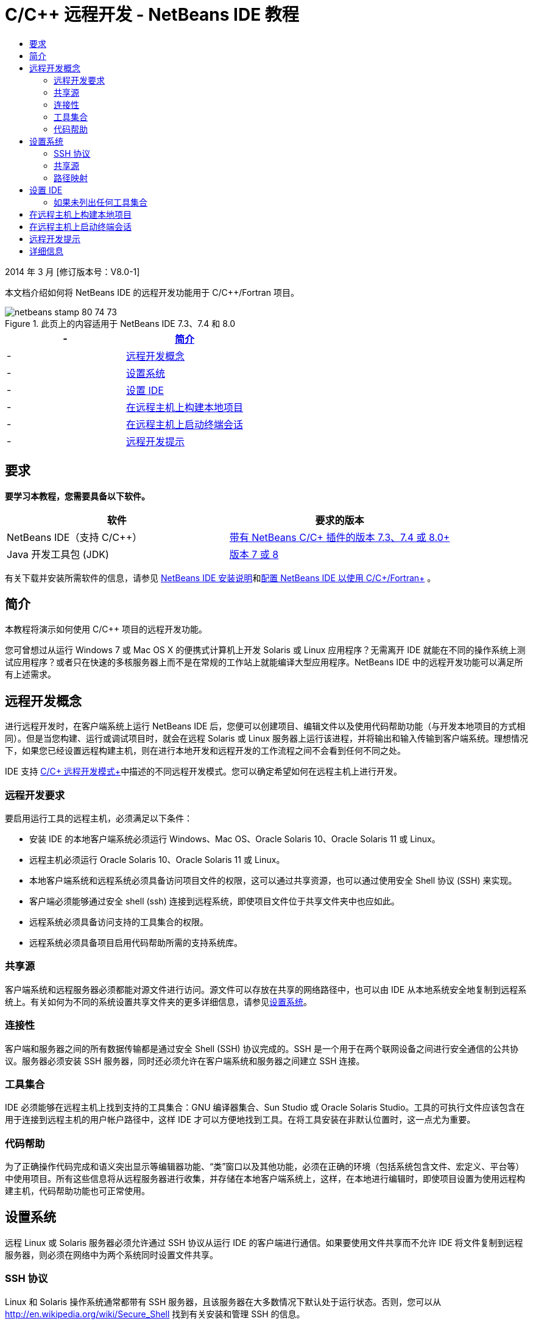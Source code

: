 // 
//     Licensed to the Apache Software Foundation (ASF) under one
//     or more contributor license agreements.  See the NOTICE file
//     distributed with this work for additional information
//     regarding copyright ownership.  The ASF licenses this file
//     to you under the Apache License, Version 2.0 (the
//     "License"); you may not use this file except in compliance
//     with the License.  You may obtain a copy of the License at
// 
//       http://www.apache.org/licenses/LICENSE-2.0
// 
//     Unless required by applicable law or agreed to in writing,
//     software distributed under the License is distributed on an
//     "AS IS" BASIS, WITHOUT WARRANTIES OR CONDITIONS OF ANY
//     KIND, either express or implied.  See the License for the
//     specific language governing permissions and limitations
//     under the License.
//

= C/C++ 远程开发 - NetBeans IDE 教程
:jbake-type: tutorial
:jbake-tags: tutorials
:jbake-status: published
:toc: left
:toc-title:
:description: C/C++ 远程开发 - NetBeans IDE 教程 - Apache NetBeans

2014 年 3 月 [修订版本号：V8.0-1]

本文档介绍如何将 NetBeans IDE 的远程开发功能用于 C/C++/Fortran 项目。



image::images/netbeans-stamp-80-74-73.png[title="此页上的内容适用于 NetBeans IDE 7.3、7.4 和 8.0"]

|===
|- |<<intro,简介>> 

|- |<<concepts,远程开发概念>> 

|- |<<system,设置系统>> 

|- |<<setup,设置 IDE>> 

|- |<<workflow,在远程主机上构建本地项目>> 

|- |<<terminal,在远程主机上启动终端会话>> 

|- |<<tips,远程开发提示>> 
|===


== 要求

*要学习本教程，您需要具备以下软件。*

|===
|软件 |要求的版本 

|NetBeans IDE（支持 C/C++） |link:https://netbeans.org/downloads/index.html[+带有 NetBeans C/C++ 插件的版本 7.3、7.4 或 8.0+] 

|Java 开发工具包 (JDK) |link:http://www.oracle.com/technetwork/java/javase/downloads/index.html[+版本 7 或 8+] 
|===


有关下载并安装所需软件的信息，请参见 link:../../../community/releases/80/install.html[+NetBeans IDE 安装说明+]和link:../../../community/releases/80/cpp-setup-instructions.html[+配置 NetBeans IDE 以使用 C/C++/Fortran+]
。


== 简介

本教程将演示如何使用 C/C++ 项目的远程开发功能。

您可曾想过从运行 Windows 7 或 Mac OS X 的便携式计算机上开发 Solaris 或 Linux 应用程序？无需离开 IDE 就能在不同的操作系统上测试应用程序？或者只在快速的多核服务器上而不是在常规的工作站上就能编译大型应用程序。NetBeans IDE 中的远程开发功能可以满足所有上述需求。


== 远程开发概念

进行远程开发时，在客户端系统上运行 NetBeans IDE 后，您便可以创建项目、编辑文件以及使用代码帮助功能（与开发本地项目的方式相同）。但是当您构建、运行或调试项目时，就会在远程 Solaris 或 Linux 服务器上运行该进程，并将输出和输入传输到客户端系统。理想情况下，如果您已经设置远程构建主机，则在进行本地开发和远程开发的工作流程之间不会看到任何不同之处。

IDE 支持 link:./remote-modes.html[+C/C++ 远程开发模式+]中描述的不同远程开发模式。您可以确定希望如何在远程主机上进行开发。


=== 远程开发要求

要启用运行工具的远程主机，必须满足以下条件：

* 安装 IDE 的本地客户端系统必须运行 Windows、Mac OS、Oracle Solaris 10、Oracle Solaris 11 或 Linux。
* 远程主机必须运行 Oracle Solaris 10、Oracle Solaris 11 或 Linux。
* 本地客户端系统和远程系统必须具备访问项目文件的权限，这可以通过共享资源，也可以通过使用安全 Shell 协议 (SSH) 来实现。
* 客户端必须能够通过安全 shell (ssh) 连接到远程系统，即使项目文件位于共享文件夹中也应如此。
* 远程系统必须具备访问支持的工具集合的权限。
* 远程系统必须具备项目启用代码帮助所需的支持系统库。


=== 共享源

客户端系统和远程服务器必须都能对源文件进行访问。源文件可以存放在共享的网络路径中，也可以由 IDE 从本地系统安全地复制到远程系统上。有关如何为不同的系统设置共享文件夹的更多详细信息，请参见<<system,设置系统>>。


=== 连接性

客户端和服务器之间的所有数据传输都是通过安全 Shell (SSH) 协议完成的。SSH 是一个用于在两个联网设备之间进行安全通信的公共协议。服务器必须安装 SSH 服务器，同时还必须允许在客户端系统和服务器之间建立 SSH 连接。


=== 工具集合

IDE 必须能够在远程主机上找到支持的工具集合：GNU 编译器集合、Sun Studio 或 Oracle Solaris Studio。工具的可执行文件应该包含在用于连接到远程主机的用户帐户路径中，这样 IDE 才可以方便地找到工具。在将工具安装在非默认位置时，这一点尤为重要。


=== 代码帮助

为了正确操作代码完成和语义突出显示等编辑器功能、“类”窗口以及其他功能，必须在正确的环境（包括系统包含文件、宏定义、平台等）中使用项目。所有这些信息将从远程服务器进行收集，并存储在本地客户端系统上，这样，在本地进行编辑时，即使项目设置为使用远程构建主机，代码帮助功能也可正常使用。


== 设置系统

远程 Linux 或 Solaris 服务器必须允许通过 SSH 协议从运行 IDE 的客户端进行通信。如果要使用文件共享而不允许 IDE 将文件复制到远程服务器，则必须在网络中为两个系统同时设置文件共享。


=== SSH 协议

Linux 和 Solaris 操作系统通常都带有 SSH 服务器，且该服务器在大多数情况下默认处于运行状态。否则，您可以从 link:http://en.wikipedia.org/wiki/Secure_Shell[+http://en.wikipedia.org/wiki/Secure_Shell+] 找到有关安装和管理 SSH 的信息。

IDE 提供了自身的 ssh 客户端，因此您无需在本地计算机上安装 ssh 客户端。

必须允许在客户端和服务器系统之间建立 SSH 连接，这通常意味着必须在服务器上打开端口 22。如果端口 22 处于禁用状态，您可能需要具备超级用户访问权限，或者向系统管理员寻求帮助。

即使未使用“自动复制”或 "SFTP" 选项将项目文件传输到远程服务器，也必须在系统之间启用 SSH。


=== 共享源

如果您尚未在 Windows 系统和 Unix 远程主机之间设置文件共享以供其他之用，对于中小型项目使用“自动复制”或 "SFTP" 而非文件共享则要简单很多。如果您正在处理含有数千个文件参与构建的大型项目，则共享更加合理，因为复制操作会需要很长时间。

对于 Windows-UNIX® 配置，主要有两种共享源的方法：

* UNIX 系统上的 Samba 服务器
* Windows 系统上安装的 Windows Services for UNIX (SFU) 软件包


==== 使用 Samba 或 SMB 组织源

使用 Samba 服务器（SMB 的开源版本），Windows 用户可以将共享的 NFS 文件夹映射为 Windows 网络驱动器。Linux 和 Solaris 操作系统的大多数发行版本都带有 Samba 软件包或其等效的 SMB 或 CIFS。如果您所用的操作系统发行版本中没有 Samba 软件包，则可以从 link:http://www.samba.org/[+www.samba.org+] 进行下载。

如果您具备服务器的授权访问权限，则可以按照以下链接中的说明自行设置 Samba。否则，您必须与系统管理员联系。

* Oracle Solaris 11：link:https://blogs.oracle.com/paulie/entry/cifs_sharing_on_solaris_11[+https://blogs.oracle.com/paulie/entry/cifs_sharing_on_solaris_11+]，了解简要信息。有关完整信息，请参见link:http://docs.oracle.com/cd/E26502_01/html/E29004/smboverview.html[+在 Oracle Solaris 11.1 中管理 SMB 文件共享和 Windows 互操作性+]。
* Oracle Solaris 10：link:http://blogs.oracle.com/timthomas/entry/enabling_and_configuring_samba_as[+http://blogs.oracle.com/timthomas/entry/enabling_and_configuring_samba_as+]
* Linux：link:http://www.linux.com/articles/58593[+http://www.linux.com/articles/58593+]

在启动 Samba 之后，您可以采用与 Windows 文件夹相同的方式映射 UNIX 服务器的文件夹。


==== Windows Services For UNIX (SFU)

您也可以选择使用 Microsoft 提供的一组实用程序 Windows Services For UNIX 来从 Windows 访问 NFS 文件系统。
可以从 link:http://www.microsoft.com/downloads/details.aspx?FamilyID=896c9688-601b-44f1-81a4-02878ff11778&displaylang=en[+Microsoft 下载中心+]下载这些实用程序，并从 link:http://technet.microsoft.com/en-us/library/bb496506.aspx[+Windows Services for Unix 页+]阅读相关文档。

SFU 软件包对于 Windows Vista 或 Windows 7 用户不可用。Windows Vista 以及 Windows 7 Enterprise Edition 和 Ultimate Edition 包括 Services for Unix 组件，但这些组件已分别重命名为 Subsystem for UNIX-based Applications (SUA) 和 Client for NFS v3。有关详细信息，请参见 link:http://en.wikipedia.org/wiki/Microsoft_Windows_Services_for_UNIX#Subsystem_for_UNIX-based_Applications_.28SUA.29[+http://en.wikipedia.org/wiki/Microsoft_Windows_Services_for_UNIX+]


==== Mac OS X 配置

Mac OS X 支持连接到 Samba 服务器。Mac OS X 也可以从服务器挂载 NFS 共享。

可以使用 "Finder" >“前往”>“连接服务器”，然后输入服务器地址。

要连接到 SMB/CIFS (Windows) 服务器和共享文件夹，请采用以下一种形式输入服务器地址：

[quote]
----
`smb://_DNSname/sharename_
smb://_IPaddress/sharename_`
----

系统会提示您输入共享文件夹的用户名和口令。有关详细信息，请参见 Apple 知识库中的link:http://support.apple.com/kb/ht1568[+如何连接到 Windows 文件共享 (SMB)+]。

要连接到 NFS 服务器，请采用以下一种形式键入服务器名称和 NFS 共享文件夹的路径：

[quote]
----
`nfs://_servername/path/to/share/_
nfs://_IPaddress/path/to/share_`
----

有关详细信息，请参见 Apple 知识库中的link:http://support.apple.com/kb/TA22243[+使用 Finder 挂载 NFS 导出+]。

系统不会提示您输入用户名和口令，但会针对您的 Mac UID 进行授权检查。UID 是在类似 Unix 的操作系统（如 Mac OS X、Solaris 和 Linux）中为您的用户名指定的一个唯一整数。要使用 NFS，Mac UID 必须与您在服务器上的帐户的 UID 相同。


==== UNIX-UNIX 配置

对于 Solaris 或 Linux 系统之间的文件共享，您无需进行任何特殊设置。您只需在其中一个系统上共享文件夹，或者如果在网络文件服务器上挂载了主目录，并且从两个系统中都可对其进行访问，则可以使用主目录。


=== 路径映射

在使用共享源模型时，您可能需要将本地主机上的源位置映射到远程主机上使用的路径以获取源。

例如，请参考以下配置：

* 具有共享文件夹  ``/export/pub``  的 Solaris 服务器  ``solserver`` 
* 运行 Windows XP 的工作站已安装为驱动器  ``P:`` ，在 Windows XP 上，安装了 SFU 且具有路径  ``\\solserver\export\pub`` 
* 项目源文件位于  ``solserver``  上的文件夹  ``/export/pub/myproject``  中

在这种情况下，如果从服务器端查看源文件，则路径为  ``/export/pub/myproject`` 。但是，如果从客户端查看源文件，则路径为  ``P:\myproject`` 。您需要让 IDE 知道这些路径是按照以下方式映射的：
 ``/export/pub -> P:\`` 

可以编辑构建主机的属性以设置路径映射。

如果您在 NetBeans IDE 中配置远程主机之前为源文件设置了共享资源，则大多数情况下，IDE 将自动找出所需的路径映射。


== 设置 IDE

在下面的示例中，客户端主机为一台运行 Windows Vista 的工作站。名为  ``edgard``  的远程主机是一台运行 Oracle Solaris 操作系统的服务器。

1. 选择 "Window"（窗口）> "Services"（服务）以打开 "Services"（服务）窗口。
2. 右键单击 "C/C++ Build Hosts"（C/C++ 构建主机）节点，然后选择 "Add New Host"（添加新主机）。
image::images/remotedev-add-host.png[]在 "New Remote Host Setup"（新建远程主机设置）对话框中，IDE 将会发现本地网络上的主机。主机名将添加到该对话框的表中，并且显示一个绿色指示符，指示这些主机是否正在运行 SSH 服务器。
3. 双击所需服务器的名称，或者直接在 "Hostname"（主机名）字段中键入服务器名称。单击 "Next"（下一步）。
image::images/remotedev-setup-host.png[]
4. 在 "Setup Host"（设置主机）屏幕上，键入要用来登录到远程主机的用户名，然后选择验证方法。对于此教程，请选择 "Password"（口令），然后单击 "Next"（下一步）。image::images/remotedev-setup-host-auth.png[]

如果要使用 ssh 密钥，必须首先在 IDE 外部设置它们。然后，您可以在 IDE 中指定 ssh 密钥的位置，这样，IDE 便可以使用这些密钥与远程构建主机建立 ssh 连接。

5. 连接到服务器后，在 "Authentication"（验证）对话框中输入口令。
6. （可选）单击 "Remember Password"（记住口令）以使 IDE 对口令加密并将其存储在本地磁盘上，这样，您便不必在 IDE 每次连接到远程主机时都输入口令。

IDE 将配置远程主机，并在远程主机上查找工具集合。

7. 在成功配置主机后，"Summary"（概要）页将显示有关远程主机的信息：平台、主机名、用于登录的用户名以及找到的工具集合。
image::images/remotedev-setup-host-summary.png[]
8. 在 "Summary"（概要）页底部，将显示另外两个选项。如果找到多个工具集合，则可以选择其中一个集合作为默认工具集合。
9. 对于项目文件访问方式选项：
* 如果客户端系统和远程构建主机不具有对项目文件的共享访问权限，则选择 "Automatic Copying"（自动复制）。在选择 "Automatic Copying"（自动复制）时，将使用 sftp 命令将项目文件复制到服务器上的主目录。这称为简单远程开发。
* 如果客户端和服务器具有对相同文件夹的访问权限，则选择 "System level file sharing"（系统级别文件共享）。这称为共享或混合远程开发。
* 选择 "SFTP"（仅在 NetBeans 7.4 和 8.0 上）可使用安全文件传输协议将项目文件复制到远程主机。类似于自动复制。
10. 单击 "Finish"（完成）以完成向导。
11. 在 "Services"（服务）窗口中的 "C/C++ Build Hosts"（C/C++ 构建主机）节点下，将显示新的远程主机。展开新主机的节点，"Tool Collection"（工具集合）列表中应该有一个或多个工具集合。
image::images/remotedev-remote-toolchain.png[]


=== 如果未列出任何工具集合

如果您在远程主机节点下看不到任何工具集合，请尝试执行以下任务。

* 在远程主机上，将工具集合的 bin 目录添加到您在该主机上的用户路径中。如果远程主机上没有可用的工具集合，则必须在远程主机上安装 GNU 编译器集合、Sun Studio 或 Oracle Solaris Studio 软件。
* 当工具可执行文件的路径位于您在远程主机上的用户路径中时，可以尝试在本地系统上再次设置工具集合。在 "Services"（服务）窗口中右键单击主机，然后选择 "Restore Default Tool Collections"（恢复默认的工具集合），以使 IDE 尝试在远程主机上再次查找工具集合。
* 或者，右键单击 "Services"（服务）窗口中的主机，然后选择 "Add Tool Collection"（添加工具集合）以指定或浏览到工具集合在远程主机上的路径。

当列出了工具集合时，您便完成了创建新远程构建主机的过程。

在下一部分中，您可以尝试简单远程开发。


== 在远程主机上构建本地项目

1. 通过选择 "File"（文件）> "New Project"（新建项目）来创建新样例项目。
2. 展开 "Samples"（样例）> "C/C++"，然后选择 "Welcome"（欢迎使用）。单击 "Next"（下一步）。

此示例不使用共享文件夹，因此可以保留建议的项目位置，该位置位于 Windows 用户目录中的 NetBeansProjects 文件夹下，且未被共享。

如果要使用共享源文件，请确保指定的项目位置是与远程服务器共享的路径。

3. 在 "Build Host"（构建主机）中选择新的远程主机。将会更新 "Tool Collection"（工具集合）列表，以显示远程主机上的可用工具。
image::images/remotedev-new-project.png[]
4. 单击 "Finish"（完成）以创建项目。 

Welcome_1 项目在 "Projects"（项目）窗口中打开。

5. 将鼠标光标放在 "Projects"（项目）窗口中的项目名称之上会看到一个工具提示，显示项目位置以及配置为要在其上构建此项目的远程主机。
6. 单击工具栏上的 "Build"（构建）按钮，或者右键单击 "Welcome_1" 项目节点并选择 "Build"（构建）。将在所选构建主机上远程构建该样例项目。
7. 打开源文件  ``welcome.cc`` 。

在下面的屏幕快照中，将光标置于  ``argc``  符号上，同时按 Ctrl-空格键时，您会看到代码帮助正常使用。

"Output"（输出）窗口显示构建应用程序的主机名称以及用于执行构建操作的远程编译器和 make 实用程序的名称。项目文件位于远程主机上用户的  ``.netbeans/remote/``  目录中。

image::images/remotedev-built-small.png[]

设置了远程主机之后，工作流程几乎没有出现任何不同。您可以使用在本地开发时所用的所有编辑器功能以及执行构建、运行、测试和调试的操作方式。


== 在远程主机上启动终端会话

您可以在 IDE 中启动安全 shell 终端会话，以便连接到远程系统或本地系统。尤其是对于本机不支持 SSH 的 Windows 平台，使用此功能会非常方便。

1. 在 "Output"（输出）窗口的左旁注上，单击 "Terminal"（终端）图标。
image::images/remotedev-terminal-icon.png[]

IDE 将在当前项目（无论是本地项目还是远程项目）的工作目录中打开 "Terminal"（终端）标签。如果项目使用的是远程构建主机并且您已通过 IDE 建立连接，则不需要再次登录。

image::images/remotedev-terminal.png[]

您可以使用 IDE 内部终端对远程主机执行 SSH 会话中的任何常规操作。

可以使用 "Terminal"（终端）标签左旁注中的图标或使用菜单选项 "Window"（窗口）> "Output"（输出）> "Terminal"（终端）来创建新的本地或远程终端会话。


== 远程开发提示

* 通过右键单击项目节点，然后选择 "Set Build Host"（设置构建主机），可以切换项目的构建主机。
image::images/remotedev-set-remote-host-menu.png[]
* 通过在 "Services"（服务）窗口中右键单击远程构建主机，然后选择 "Properties"（属性），可以在初始设置后更改远程构建主机的属性。
* 如果使用远程主机构建和运行带有图形 UI 的应用程序，则可以在主机属性中选择 "Enable X11 Forwarding"（启用 X11 转发），以便在远程主机上运行该应用程序时，可以在本地系统看到 UI。
* 如果远程构建项目时编译了库或除主要构建产品之外还构建了其他文件，IDE 会提示您将这些文件下载到本地系统。可以选择要对哪些更改后的文件进行下载。
* 可以在项目和工具位于远程主机上的完全远程模式中使用项目。有关更多信息，请参见 IDE 的集成帮助或 link:./remote-modes.html[+C/C++ 远程开发模式+]一文。
* 通过 IDE 的 "Tools"（工具）菜单和 "Services"（服务）窗口，可以访问远程主机和工具信息。方法是选择 "Tools"（工具）> "Options"（选项）> "C/C++" > "Build Tools"（构建工具），然后单击 "Build Host"（构建主机）列表旁边的 "Edit"（编辑）按钮。
* 当对项目文件使用文件共享时，可以通过“路径映射”功能将本地和远程路径映射到共享文件夹。可以通过执行以下操作之一来设置映射：
* 在 "Services"（服务）窗口中，打开 "C/C++ Build Hosts"（C/C++ 构建主机），右键单击主机名并选择 "Path Mapper"（路径映射器）。
* 从 IDE 的 "Tools"（工具）菜单中，选择 "Options"（选项）> "C/C++" > "Build Tools"（构建工具），单击 "Edit"（编辑）按钮，选择远程主机并单击 "Path Mapping"（路径映射）按钮。


== 详细信息

有关详细信息，请参阅以下位置：

* 通过 IDE 中的“帮助”菜单可以访问有关使用 IDE 的广泛信息。

* link:./remote-modes.html[+C/C++ 远程开发模式+]一文描述使用远程开发的不同方式

* link:https://netbeans.org/kb/trails/cnd.html[+C/C++ 学习资源+]提供几篇有关在 IDE 中使用 C/C++ 进行开发的文章和教程。

link:mailto:users@cnd.netbeans.org?subject=Feedback:%20C/C++%20Remote%20Development%20-%20NetBeans%20IDE%208.0%20Tutorial[+发送有关此教程的反馈意见+]


